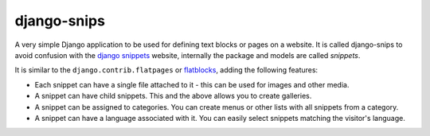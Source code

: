 django-snips
============

A very simple Django application to be used for defining text blocks or pages on a website. It is called django-snips to avoid confusion with the `django snippets`_ website, internally the package and models are called *snippets*.

It is similar to the ``django.contrib.flatpages`` or flatblocks_, adding the following features:

* Each snippet can have a single file attached to it - this can be used for images and other media.
* A snippet can have child snippets. This and the above allows you to create galleries.
* A snippet can be assigned to categories. You can create menus or other lists with all snippets from a category.
* A snippet can have a language associated with it. You can easily select snippets matching the visitor's language.

.. _`django snippets`: http://djangosnippets.org/
.. _flatblocks: https://github.com/zerok/django-flatblocks
